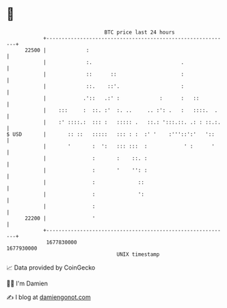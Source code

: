 * 👋

#+begin_example
                                   BTC price last 24 hours                    
               +------------------------------------------------------------+ 
         22500 |             :                                              | 
               |             :.                             .               | 
               |             ::      ::                     :               | 
               |             ::.    ::'.                    :               | 
               |            .'::   .:' :             :      :   ::          | 
               |    :::     :  ::. :'  :. ..     .. :': .   :   ::::.  .    | 
               |    :' ::::.:  ::: :   ::::: .   ::.: ':::.::. .: : ::.:.   | 
   $ USD       |       :: ::   :::::   ::: : :  :' '    :'''::':'   '::     | 
               |       '       :  ':   ::: :::  :            ' :      '     | 
               |               :       :    ::. :                           | 
               |               :       '    '': :                           | 
               |               :              ::                            | 
               |               :              ':                            | 
               |               :                                            | 
         22200 |               '                                            | 
               +------------------------------------------------------------+ 
                1677830000                                        1677930000  
                                       UNIX timestamp                         
#+end_example
📈 Data provided by CoinGecko

🧑‍💻 I'm Damien

✍️ I blog at [[https://www.damiengonot.com][damiengonot.com]]
